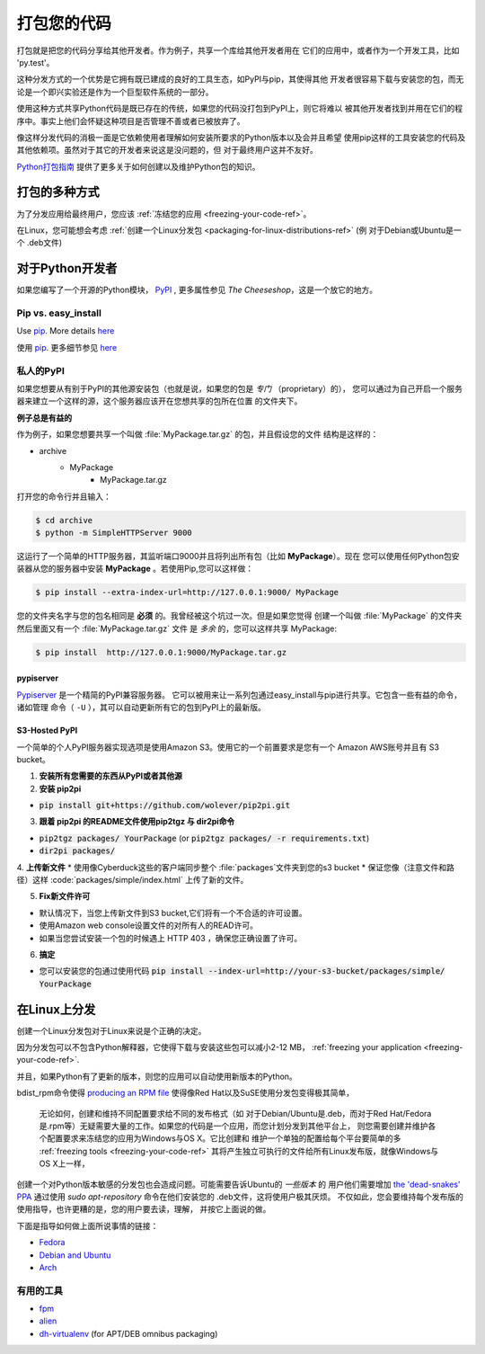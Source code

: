 .. _packaging-your-code-ref:


###################
打包您的代码
###################

.. image:: https://farm5.staticflickr.com/4325/36137234682_be6898bf57_k_d.jpg

打包就是把您的代码分享给其他开发者。作为例子，共享一个库给其他开发者用在
它们的应用中，或者作为一个开发工具，比如 'py.test'。

这种分发方式的一个优势是它拥有既已建成的良好的工具生态，如PyPI与pip，其使得其他
开发者很容易下载与安装您的包，而无论是一个即兴实验还是作为一个巨型软件系统的一部分。

使用这种方式共享Python代码是既已存在的传统，如果您的代码没打包到PyPI上，则它将难以
被其他开发者找到并用在它们的程序中。事实上他们会怀疑这种项目是否管理不善或者已被放弃了。

像这样分发代码的消极一面是它依赖使用者理解如何安装所要求的Python版本以及会并且希望
使用pip这样的工具安装您的代码及其他依赖项。虽然对于其它的开发者来说这是没问题的，但
对于最终用户这并不友好。

`Python打包指南 <https://python-packaging-user-guide.readthedocs.io/>`_ 
提供了更多关于如何创建以及维护Python包的知识。


*************************
打包的多种方式
*************************

为了分发应用给最终用户，您应该
:ref:`冻结您的应用 <freezing-your-code-ref>`。

在Linux，您可能想会考虑
:ref:`创建一个Linux分发包 <packaging-for-linux-distributions-ref>`
(例 对于Debian或Ubuntu是一个 .deb文件)


*********************
对于Python开发者
*********************

如果您编写了一个开源的Python模块， `PyPI <http://pypi.python.org>`_
, 更多属性参见 *The Cheeseshop*，这是一个放它的地方。

Pip vs. easy_install
--------------------

Use `pip <http://pypi.python.org/pypi/pip>`_.  More details
`here <http://stackoverflow.com/questions/3220404/why-use-pip-over-easy-install>`_

使用 `pip <http://pypi.python.org/pypi/pip>`_. 更多细节参见
`here <http://stackoverflow.com/questions/3220404/why-use-pip-over-easy-install>`_


私人的PyPI
-------------

如果您想要从有别于PyPI的其他源安装包（也就是说，如果您的包是 *专门* （proprietary）的），
您可以通过为自己开启一个服务器来建立一个这样的源，这个服务器应该开在您想共享的包所在位置
的文件夹下。

**例子总是有益的**

作为例子，如果您想要共享一个叫做 :file:`MyPackage.tar.gz` 的包，并且假设您的文件
结构是这样的：

- archive
   - MyPackage
       - MyPackage.tar.gz


打开您的命令行并且输入：

.. code-block:: console

   $ cd archive
   $ python -m SimpleHTTPServer 9000


这运行了一个简单的HTTP服务器，其监听端口9000并且将列出所有包（比如 **MyPackage**）。现在
您可以使用任何Python包安装器从您的服务器中安装 **MyPackage** 。若使用Pip,您可以这样做：

.. code-block:: console

   $ pip install --extra-index-url=http://127.0.0.1:9000/ MyPackage

您的文件夹名字与您的包名相同是 **必须** 的。我曾经被这个坑过一次。但是如果您觉得
创建一个叫做 :file:`MyPackage` 的文件夹然后里面又有一个 :file:`MyPackage.tar.gz` 文件
是 *多余* 的，您可以这样共享 MyPackage:



.. code-block:: console

   $ pip install  http://127.0.0.1:9000/MyPackage.tar.gz

pypiserver
++++++++++

`Pypiserver <https://pypi.python.org/pypi/pypiserver>`_ 是一个精简的PyPI兼容服务器。
它可以被用来让一系列包通过easy_install与pip进行共享。它包含一些有益的命令，诸如管理
命令（ ``-U`` ），其可以自动更新所有它的包到PyPI上的最新版。


S3-Hosted PyPI
++++++++++++++


一个简单的个人PyPI服务器实现选项是使用Amazon S3。使用它的一个前置要求是您有一个
Amazon AWS账号并且有 S3 bucket。

1. **安装所有您需要的东西从PyPI或者其他源**

2. **安装 pip2pi**

* :code:`pip install git+https://github.com/wolever/pip2pi.git`

3. **跟着 pip2pi 的README文件使用pip2tgz 与 dir2pi命令**

* :code:`pip2tgz packages/ YourPackage` (or :code:`pip2tgz packages/ -r requirements.txt`)
* :code:`dir2pi packages/`


4. **上传新文件**
* 使用像Cyberduck这些的客户端同步整个 :file:`packages`文件夹到您的s3 bucket
* 保证您像（注意文件和路径）这样 :code:`packages/simple/index.html` 上传了新的文件。

5. **Fix新文件许可**

* 默认情况下，当您上传新文件到S3 bucket,它们将有一个不合适的许可设置。
* 使用Amazon web console设置文件的对所有人的READ许可。
* 如果当您尝试安装一个包的时候遇上 HTTP 403 ，确保您正确设置了许可。

6. **搞定**

* 您可以安装您的包通过使用代码 :code:`pip install --index-url=http://your-s3-bucket/packages/simple/ YourPackage`

.. _packaging-for-linux-distributions-ref:


***********************
在Linux上分发
***********************


创建一个Linux分发包对于Linux来说是个正确的决定。

因为分发包可以不包含Python解释器，它使得下载与安装这些包可以减小2-12 MB，
:ref:`freezing your application <freezing-your-code-ref>`.

并且，如果Python有了更新的版本，则您的应用可以自动使用新版本的Python。

bdist_rpm命令使得 `producing an RPM file <https://docs.python.org/3/distutils/builtdist.html#creating-rpm-packages>`_
使得像Red Hat以及SuSE使用分发包变得极其简单，


 无论如何，创建和维持不同配置要求给不同的发布格式（如 对于Debian/Ubuntu是.deb，而对于Red
 Hat/Fedora是.rpm等）无疑需要大量的工作。如果您的代码是一个应用，而您计划分发到其他平台上，
 则您需要创建并维护各个配置要求来冻结您的应用为Windows与OS X。它比创建和
 维护一个单独的配置给每个平台要简单的多 :ref:`freezing tools <freezing-your-code-ref>`
 其将产生独立可执行的文件给所有Linux发布版，就像Windows与OS X上一样，

创建一个对Python版本敏感的分发包也会造成问题。可能需要告诉Ubuntu的 *一些版本* 的
用户他们需要增加 `the 'dead-snakes' PPA <https://launchpad.net/~fkrull/+archive/ubuntu/deadsnakes>`_
通过使用 `sudo apt-repository` 命令在他们安装您的 .deb文件，这将使用户极其厌烦。
不仅如此，您会要维持每个发布版的使用指导，也许更糟的是，您的用户要去读，理解，
并按它上面说的做。


下面是指导如何做上面所说事情的链接：

* `Fedora <https://fedoraproject.org/wiki/Packaging:Python>`_
* `Debian and Ubuntu <http://www.debian.org/doc/packaging-manuals/python-policy/>`_
* `Arch <https://wiki.archlinux.org/index.php/Python_Package_Guidelines>`_


有用的工具
------------

- `fpm <https://github.com/jordansissel/fpm>`_
- `alien <http://joeyh.name/code/alien/>`_
- `dh-virtualenv <https://dh-virtualenv.readthedocs.io/en/latest/info.html>`_ (for APT/DEB omnibus packaging)

